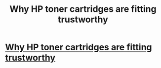 #+TITLE: Why HP toner cartridges are fitting trustworthy

* [[http://pipe9toy.edublogs.org/2013/06/02/why-hp-toner-cartridges-are-becoming-consistent/][Why HP toner cartridges are fitting trustworthy]]
:PROPERTIES:
:Author: carl8hyena
:Score: 1
:DateUnix: 1370261212.0
:DateShort: 2013-Jun-03
:END:
